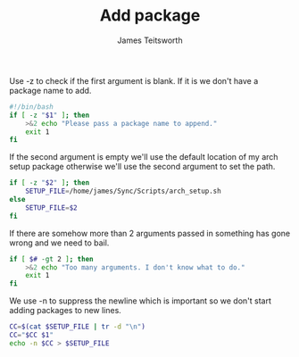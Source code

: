 #+TITLE: Add package
#+AUTHOR: James Teitsworth
#+PROPERTY: header-args :tangle add_program
#+auto_tangle: t
#+STARTUP: showeverything

Use -z to check if the first argument is blank. If it is we don't have a package name to add.

#+BEGIN_SRC bash
#!/bin/bash
if [ -z "$1" ]; then
    >&2 echo "Please pass a package name to append."
    exit 1
fi
#+END_SRC

If the second argument is empty we'll use the default location of my arch setup package otherwise we'll use the second argument to set the path.

#+BEGIN_SRC bash
if [ -z "$2" ]; then
    SETUP_FILE=/home/james/Sync/Scripts/arch_setup.sh
else
    SETUP_FILE=$2
fi
#+END_SRC

If there are somehow more than 2 arguments passed in something has gone wrong and we need to bail.

#+BEGIN_SRC bash
if [ $# -gt 2 ]; then
    >&2 echo "Too many arguments. I don't know what to do."
    exit 1
fi
#+END_SRC

We use -n to suppress the newline which is important so we don't start adding packages to new lines.

#+BEGIN_SRC bash
CC=$(cat $SETUP_FILE | tr -d "\n")
CC="$CC $1"
echo -n $CC > $SETUP_FILE
#+END_SRC

#+RESULTS:

